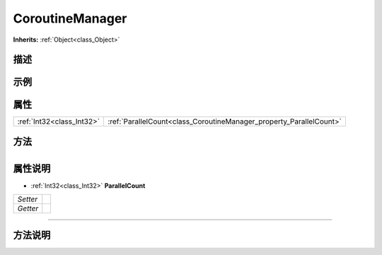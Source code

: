 .. _class_CoroutineManager:

CoroutineManager 
===================

**Inherits:** :ref:`Object<class_Object>`

描述
----



示例
----

属性
----

+---------------------------+---------------------------------------------------------------------+
| :ref:`Int32<class_Int32>` | :ref:`ParallelCount<class_CoroutineManager_property_ParallelCount>` |
+---------------------------+---------------------------------------------------------------------+

方法
----

+-----------------+----+

属性说明
-------

.. _class_CoroutineManager_property_ParallelCount:

- :ref:`Int32<class_Int32>` **ParallelCount**

+----------+---+
| *Setter* |   |
+----------+---+
| *Getter* |   |
+----------+---+



----


方法说明
-------

